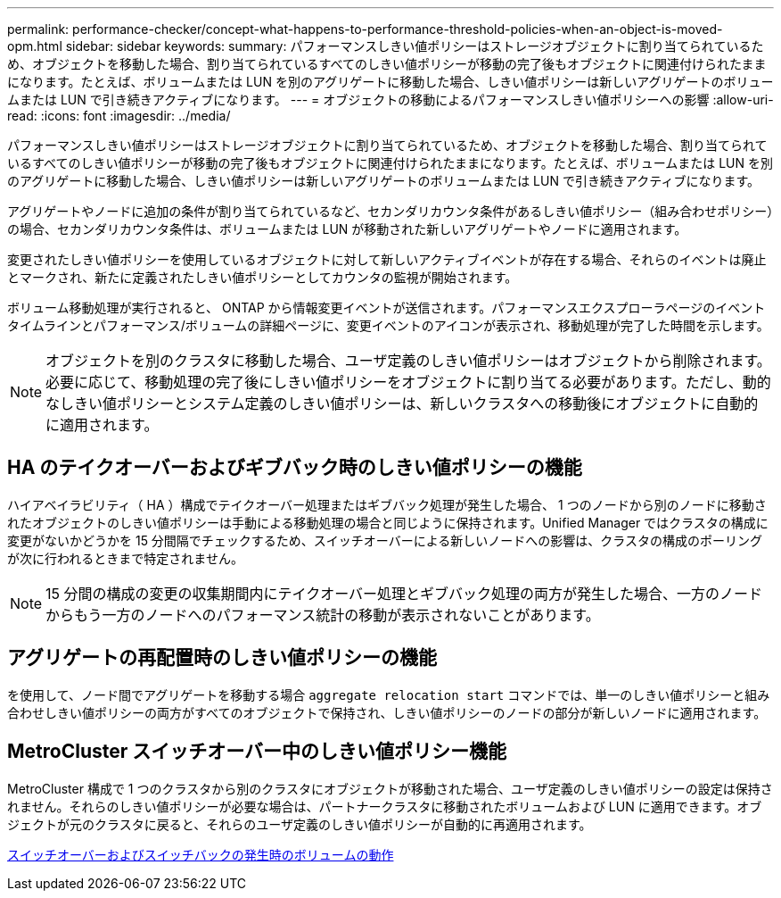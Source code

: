 ---
permalink: performance-checker/concept-what-happens-to-performance-threshold-policies-when-an-object-is-moved-opm.html 
sidebar: sidebar 
keywords:  
summary: パフォーマンスしきい値ポリシーはストレージオブジェクトに割り当てられているため、オブジェクトを移動した場合、割り当てられているすべてのしきい値ポリシーが移動の完了後もオブジェクトに関連付けられたままになります。たとえば、ボリュームまたは LUN を別のアグリゲートに移動した場合、しきい値ポリシーは新しいアグリゲートのボリュームまたは LUN で引き続きアクティブになります。 
---
= オブジェクトの移動によるパフォーマンスしきい値ポリシーへの影響
:allow-uri-read: 
:icons: font
:imagesdir: ../media/


[role="lead"]
パフォーマンスしきい値ポリシーはストレージオブジェクトに割り当てられているため、オブジェクトを移動した場合、割り当てられているすべてのしきい値ポリシーが移動の完了後もオブジェクトに関連付けられたままになります。たとえば、ボリュームまたは LUN を別のアグリゲートに移動した場合、しきい値ポリシーは新しいアグリゲートのボリュームまたは LUN で引き続きアクティブになります。

アグリゲートやノードに追加の条件が割り当てられているなど、セカンダリカウンタ条件があるしきい値ポリシー（組み合わせポリシー）の場合、セカンダリカウンタ条件は、ボリュームまたは LUN が移動された新しいアグリゲートやノードに適用されます。

変更されたしきい値ポリシーを使用しているオブジェクトに対して新しいアクティブイベントが存在する場合、それらのイベントは廃止とマークされ、新たに定義されたしきい値ポリシーとしてカウンタの監視が開始されます。

ボリューム移動処理が実行されると、 ONTAP から情報変更イベントが送信されます。パフォーマンスエクスプローラページのイベントタイムラインとパフォーマンス/ボリュームの詳細ページに、変更イベントのアイコンが表示され、移動処理が完了した時間を示します。

[NOTE]
====
オブジェクトを別のクラスタに移動した場合、ユーザ定義のしきい値ポリシーはオブジェクトから削除されます。必要に応じて、移動処理の完了後にしきい値ポリシーをオブジェクトに割り当てる必要があります。ただし、動的なしきい値ポリシーとシステム定義のしきい値ポリシーは、新しいクラスタへの移動後にオブジェクトに自動的に適用されます。

====


== HA のテイクオーバーおよびギブバック時のしきい値ポリシーの機能

ハイアベイラビリティ（ HA ）構成でテイクオーバー処理またはギブバック処理が発生した場合、 1 つのノードから別のノードに移動されたオブジェクトのしきい値ポリシーは手動による移動処理の場合と同じように保持されます。Unified Manager ではクラスタの構成に変更がないかどうかを 15 分間隔でチェックするため、スイッチオーバーによる新しいノードへの影響は、クラスタの構成のポーリングが次に行われるときまで特定されません。

[NOTE]
====
15 分間の構成の変更の収集期間内にテイクオーバー処理とギブバック処理の両方が発生した場合、一方のノードからもう一方のノードへのパフォーマンス統計の移動が表示されないことがあります。

====


== アグリゲートの再配置時のしきい値ポリシーの機能

を使用して、ノード間でアグリゲートを移動する場合 `aggregate relocation start` コマンドでは、単一のしきい値ポリシーと組み合わせしきい値ポリシーの両方がすべてのオブジェクトで保持され、しきい値ポリシーのノードの部分が新しいノードに適用されます。



== MetroCluster スイッチオーバー中のしきい値ポリシー機能

MetroCluster 構成で 1 つのクラスタから別のクラスタにオブジェクトが移動された場合、ユーザ定義のしきい値ポリシーの設定は保持されません。それらのしきい値ポリシーが必要な場合は、パートナークラスタに移動されたボリュームおよび LUN に適用できます。オブジェクトが元のクラスタに戻ると、それらのユーザ定義のしきい値ポリシーが自動的に再適用されます。

xref:concept-volume-behavior-during-switchover-and-switchback.adoc[スイッチオーバーおよびスイッチバックの発生時のボリュームの動作]
